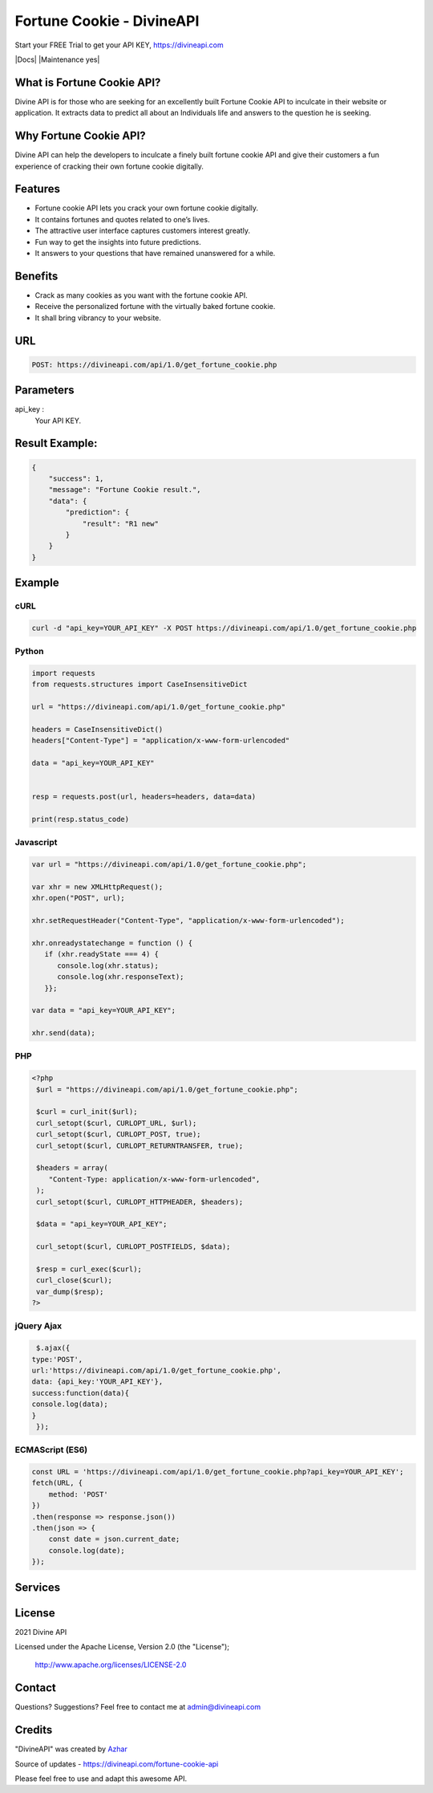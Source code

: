 
#################################
Fortune Cookie - DivineAPI
#################################
Start your FREE Trial to get your API KEY,  `https://divineapi.com <https://divineapi.com>`_

|travis| |Docs| |Maintenance yes| |SayThanks| |Paypal|
    
    
.. image:: https://divineapi.com/assets/images/logo.svg
   :height: 412px
   :width: 898px
   :alt: divineapi logo
   :align: center


What is Fortune Cookie API?
==============
Divine API is for those who are seeking for an excellently built Fortune Cookie API to
inculcate in their website or application. It extracts data to predict all about an Individuals
life and answers to the question he is seeking.

..
  Feel free to contribute on `Github <http://github.com/divineapi/horoscope-api>`_.




Why Fortune Cookie API?
==========
Divine API can help the developers to inculcate a finely built fortune cookie API and give
their customers a fun experience of cracking their own fortune cookie digitally.



Features
==========

- Fortune cookie API lets you crack your own fortune cookie digitally.
- It contains fortunes and quotes related to one’s lives.
- The attractive user interface captures customers interest greatly.
- Fun way to get the insights into future predictions.
- It answers to your questions that have remained unanswered for a while.


Benefits
==========

- Crack as many cookies as you want with the fortune cookie API.
- Receive the personalized fortune with the virtually baked fortune cookie.
- It shall bring vibrancy to your website.


URL
===
.. code-block:: python

    POST: https://divineapi.com/api/1.0/get_fortune_cookie.php


Parameters
==========

api_key : 
   Your API  KEY.


Result Example:
=====
.. code-block:: text


      {
          "success": 1,
          "message": "Fortune Cookie result.",
          "data": {
              "prediction": {
                  "result": "R1 new"
              }
          }
      }   


Example 
=======


cURL
^^^^
.. code-block:: curl

    curl -d "api_key=YOUR_API_KEY" -X POST https://divineapi.com/api/1.0/get_fortune_cookie.php


Python
^^^^^^
.. code-block:: python

   import requests
   from requests.structures import CaseInsensitiveDict

   url = "https://divineapi.com/api/1.0/get_fortune_cookie.php"

   headers = CaseInsensitiveDict()
   headers["Content-Type"] = "application/x-www-form-urlencoded"

   data = "api_key=YOUR_API_KEY"


   resp = requests.post(url, headers=headers, data=data)

   print(resp.status_code)


Javascript
^^^^^^^
.. code-block:: javascript

   var url = "https://divineapi.com/api/1.0/get_fortune_cookie.php";

   var xhr = new XMLHttpRequest();
   xhr.open("POST", url);

   xhr.setRequestHeader("Content-Type", "application/x-www-form-urlencoded");

   xhr.onreadystatechange = function () {
      if (xhr.readyState === 4) {
         console.log(xhr.status);
         console.log(xhr.responseText);
      }};

   var data = "api_key=YOUR_API_KEY";

   xhr.send(data);


PHP
^^^
.. code-block:: php

   <?php
    $url = "https://divineapi.com/api/1.0/get_fortune_cookie.php";

    $curl = curl_init($url);
    curl_setopt($curl, CURLOPT_URL, $url);
    curl_setopt($curl, CURLOPT_POST, true);
    curl_setopt($curl, CURLOPT_RETURNTRANSFER, true);

    $headers = array(
       "Content-Type: application/x-www-form-urlencoded",
    );
    curl_setopt($curl, CURLOPT_HTTPHEADER, $headers);

    $data = "api_key=YOUR_API_KEY";

    curl_setopt($curl, CURLOPT_POSTFIELDS, $data);

    $resp = curl_exec($curl);
    curl_close($curl);
    var_dump($resp);
   ?>
    
    
jQuery Ajax
^^^^^^
.. code-block:: javascript

    $.ajax({
   type:'POST',
   url:'https://divineapi.com/api/1.0/get_fortune_cookie.php',
   data: {api_key:'YOUR_API_KEY'},
   success:function(data){
   console.log(data);
   }
    });


ECMAScript (ES6)
^^^^^^
.. code-block:: javascript

    const URL = 'https://divineapi.com/api/1.0/get_fortune_cookie.php?api_key=YOUR_API_KEY';
    fetch(URL, {
        method: 'POST'
    })
    .then(response => response.json())
    .then(json => {
        const date = json.current_date;
        console.log(date);
    });


Services
========
|Horoscope| |Daily Tarot| |Yes No Tarot| |Fortune Cookie| |Coffee Cup|



License
=======

2021 Divine API

Licensed under the Apache License, Version 2.0 (the "License");

    http://www.apache.org/licenses/LICENSE-2.0



Contact
=======

Questions? Suggestions? Feel free to contact me at admin@divineapi.com


Credits
=======

"DivineAPI" was created by `Azhar <https://azhar-spiderdev.github.io/portfolio>`_

Source of updates - https://divineapi.com/fortune-cookie-api

Please feel free to use and adapt this awesome API.

    
.. |Travis| image:: https://img.shields.io/badge/7%20Days%20Free%20trial-%23039BE5.svg?&style=for-the-badge&logoColor=white
    :target: https://divineapi.com/register

.. |SayThanks| image:: https://img.shields.io/badge/API%20Documentation-FCC624?style=for-the-badge&logoColor=white
    :target: https://divineapi.com/api-doc

.. |Paypal| image:: https://img.shields.io/badge/Other%20Services-%2311AB00.svg?&style=for-the-badge&logoColor=white
    :target: `Services`_
    
.. |Horoscope| image:: https://img.shields.io/badge/Daily%20Horoscope-cb22e6?style=for-the-badge&logoColor=white
    :target: https://github.com/divineapi/horoscope-api


.. |Daily Tarot| image:: https://img.shields.io/badge/Daily%20Tarot-cb22e6?style=for-the-badge&logoColor=white
    :target: https://github.com/divineapi/daily-tarot
    
    
.. |Yes No Tarot| image:: https://img.shields.io/badge/Yes%20Or%20No%20Tarot-cb22e6?style=for-the-badge&logoColor=white
    :target: https://github.com/divineapi/yes-or-no-tarot
    
.. |Fortune Cookie| image:: https://img.shields.io/badge/Fortune%20Cookie-cb22e6?style=for-the-badge&logoColor=white
    :target: https://github.com/divineapi/fortune-cookie
    
.. |Coffee Cup| image:: https://img.shields.io/badge/Coffee%20Cup-cb22e6?style=for-the-badge&logoColor=white
    :target: https://github.com/divineapi/coffee-cup-reading


.. Indices and tables
.. ==================

.. * :ref:`genindex`
.. * :ref:`modindex`
.. * :ref:`search`
